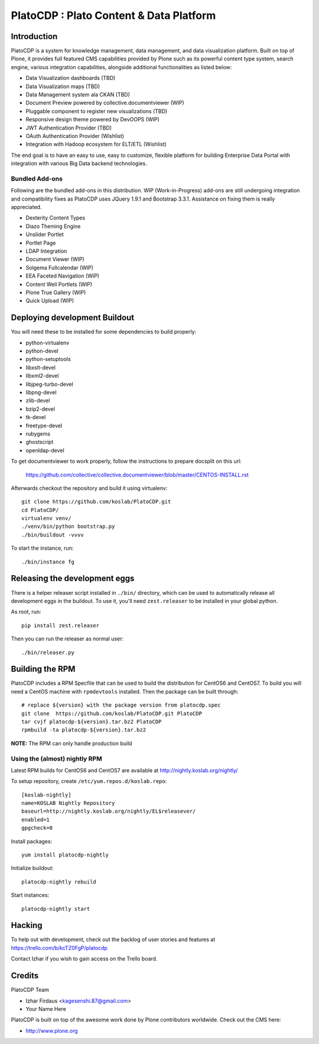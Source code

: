 =========================================
PlatoCDP : Plato Content & Data Platform
=========================================

Introduction
============

PlatoCDP is a system for knowledge management, data management, and data visualization platform.
Built on top of Plone, it provides full featured CMS capabilities provided by Plone such as its powerful 
content type system, search engine, various integration capabilities, alongside additional functionalities 
as listed below:

* Data Visualization dashboards (TBD)
* Data Visualization maps (TBD)
* Data Management system ala CKAN (TBD)
* Document Preview powered by collective.documentviewer (WIP)
* Pluggable component to register new visualizations (TBD)
* Responsive design theme powered by DevOOPS (WIP)
* JWT Authentication Provider (TBD)
* OAuth Authentication Provider (Wishlist)
* Integration with Hadoop ecosystem for ELT/ETL (Wishlist)

The end goal is to have an easy to use, easy to customize, flexible platform for building Enterprise Data Portal 
with integration with various Big Data backend technologies.

Bundled Add-ons
----------------

Following are the bundled add-ons in this distribution. WIP (Work-in-Progress) add-ons are still undergoing 
integration and compatibility fixes as PlatoCDP uses JQuery 1.9.1 and Bootstrap 3.3.1. Assistance on fixing
them is really appreciated.

* Dexterity Content Types 
* Diazo Theming Engine
* Unslider Portlet 
* Portlet Page 
* LDAP Integration
* Document Viewer (WIP)
* Solgema Fullcalendar (WIP)
* EEA Faceted Navigation (WIP)
* Content Well Portlets (WIP)
* Plone True Gallery (WIP)
* Quick Upload (WIP)


Deploying development Buildout
===============================

You will need these to be installed for some dependencies to build properly:

* python-virtualenv 
* python-devel 
* python-setuptools
* libxslt-devel 
* libxml2-devel
* libjpeg-turbo-devel 
* libpng-devel 
* zlib-devel 
* bzip2-devel 
* tk-devel
* freetype-devel 
* rubygems 
* ghostscript 
* openldap-devel

To get documentviewer to work properly, follow the instructions to prepare docsplit on this url:

  https://github.com/collective/collective.documentviewer/blob/master/CENTOS-INSTALL.rst

Afterwards checkout the repository and build it using virtualenv::

  git clone https://github.com/koslab/PlatoCDP.git
  cd PlatoCDP/
  virtualenv venv/
  ./venv/bin/python bootstrap.py
  ./bin/buildout -vvvv
  
To start the instance, run::

  ./bin/instance fg
  
Releasing the development eggs
===============================

There is a helper releaser script installed in ``./bin/`` directory, which can be used to automatically
release all development eggs in the buildout. To use it, you'll need ``zest.releaser`` to be installed
in your global python.

As root, run::

  pip install zest.releaser
  
Then you can run the releaser as normal user::

  ./bin/releaser.py
  
Building the RPM
=================

PlatoCDP includes a RPM Specfile that can be used to build the distribution for CentOS6 and CentOS7. To build
you will need a CentOS machine with ``rpmdevtools`` installed. Then the package can be built through::

  # replace ${version} with the package version from platocdp.spec
  git clone  https://github.com/koslab/PlatoCDP.git PlatoCDP
  tar cvjf platocdp-${version}.tar.bz2 PlatoCDP
  rpmbuild -ta platocdp-${version}.tar.bz2
  
**NOTE:** The RPM can only handle production build

Using the (almost) nightly RPM
-------------------------------

Latest RPM builds for CentOS6 and CentOS7 are available at http://nightly.koslab.org/nightly/

To setup repository, create ``/etc/yum.repos.d/koslab.repo``::

    [koslab-nightly]
    name=KOSLAB Nightly Repository
    baseurl=http://nightly.koslab.org/nightly/EL$releasever/
    enabled=1
    gpgcheck=0

Install packages::

    yum install platocdp-nightly

Initialize buildout::

    platocdp-nightly rebuild

Start instances::

    platocdp-nightly start

Hacking
========

To help out with development, check out the backlog of user stories and
features at https://trello.com/b/kcTZ0FgP/platocdp

Contact Izhar if you wish to gain access on the Trello board.

Credits
========

PlatoCDP Team

* Izhar Firdaus <kagesenshi.87@gmail.com>
* Your Name Here

PlatoCDP is built on top of the awesome work done by Plone contributors worldwide. Check out the CMS here:

* http://www.plone.org
